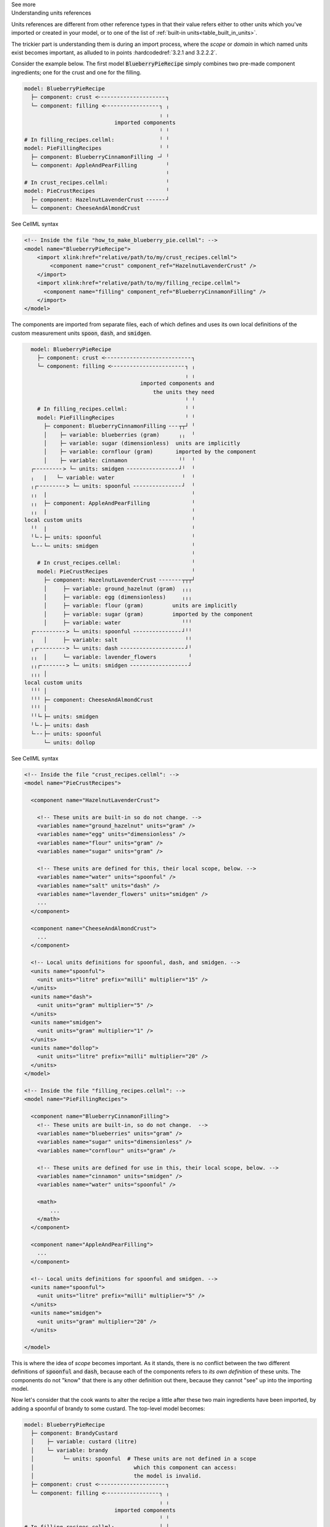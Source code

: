 .. _informC02_units_reference:

.. container:: toggle

  .. container:: header

    See more

  .. container:: infospec

    .. container:: heading3

      Understanding units references

    Units references are different from other reference types in that their value refers either to other units which you've imported or created in your model, or to one of the list of :ref:`built-in units<table_built_in_units>`.  

    The trickier part is understanding them is during an import process, where the *scope* or *domain* in which named units exist becomes important, as alluded to in points :hardcodedref:`3.2.1 and 3.2.2.2`.

    Consider the example below.
    The first model :code:`BlueberryPieRecipe` simply combines two pre-made component ingredients; one for the crust and one for the filling.

    .. code::

      model: BlueberryPieRecipe
        ├─ component: crust <╴╴╴╴╴╴╴╴╴╴╴╴╴╴╴╴╴╴╴╴╴┐
        └─ component: filling <╴╴╴╴╴╴╴╴╴╴╴╴╴╴╴╴╴┐ ╷
                                                ╷ ╷
                                  imported components
                                                ╵ ╵
      # In filling_recipes.cellml:              ╵ ╵
      model: PieFillingRecipes                  ╵ ╵
        ├─ component: BlueberryCinnamonFilling ╶┘ ╵
        └─ component: AppleAndPearFilling         ╵
                                                  ╵
      # In crust_recipes.cellml:                  ╵
      model: PieCrustRecipes                      ╵
        ├─ component: HazelnutLavenderCrust ╴╴╴╴╴╴┘
        └─ component: CheeseAndAlmondCrust

    .. container:: toggle

      .. container:: header

        See CellML syntax

      .. code-block:: xml

        <!-- Inside the file "how_to_make_blueberry_pie.cellml": -->
        <model name="BlueberryPieRecipe">
            <import xlink:href="relative/path/to/my/crust_recipes.cellml">
                <component name="crust" component_ref="HazelnutLavenderCrust" />
            </import>
            <import xlink:href="relative/path/to/my/filling_recipe.cellml">
              <component name="filling" component_ref="BlueberryCinnamonFilling" />
            </import>
        </model>

    The components are imported from separate files, each of which defines and uses its own local definitions of the custom measurement units :code:`spoon`, :code:`dash`, and :code:`smidgen`.

    .. code::

        model: BlueberryPieRecipe
          ├─ component: crust <╴╴╴╴╴╴╴╴╴╴╴╴╴╴╴╴╴╴╴╴╴╴╴╴╴╴╴┐
          └─ component: filling <╴╴╴╴╴╴╴╴╴╴╴╴╴╴╴╴╴╴╴╴╴╴╴┐ ╷
                                                        ╷ ╷
                                          imported components and
                                              the units they need
                                                        ╵ ╵
          # In filling_recipes.cellml:                  ╵ ╵
          model: PieFillingRecipes                      ╵ ╵
            ├─ component: BlueberryCinnamonFilling ╴╴╴┬┬┘ ╵
            │    ├─ variable: blueberries (gram)      ╷╷  ╵
            │    ├─ variable: sugar (dimensionless)  units are implicitly
            │    ├─ variable: cornflour (gram)       imported by the component
            │    ├─ variable: cinnamon                ╵╵  ╵
        ┌╴╴╴╴╴╴╴╴╴> └─ units: smidgen ╴╴╴╴╴╴╴╴╴╴╴╴╴╴╴╴┘╵  ╵
        ╷   |   └─ variable: water                     ╵  ╵
        ╷┌╴╴╴╴╴╴╴╴╴> └─ units: spoonful ╴╴╴╴╴╴╴╴╴╴╴╴╴╴╴┘  ╵
        ╷╷  |                                             ╵
        ╷╷  ├─ component: AppleAndPearFilling             ╵
        ╷╷  |                                             ╵
      local custom units                                  ╵
        ╵╵  |                                             ╵
        ╵└╴╴├─ units: spoonful                            ╵
        └╴╴╴└─ units: smidgen                             ╵
                                                          ╵
          # In crust_recipes.cellml:                      ╵
          model: PieCrustRecipes                          ╵
            ├─ component: HazelnutLavenderCrust ╴╴╴╴╴╴╴┬┬┬┘
            │     ├─ variable: ground_hazelnut (gram)  ╷╷╷
            │     ├─ variable: egg (dimensionless)     ╷╷╷
            │     ├─ variable: flour (gram)         units are implicitly
            │     ├─ variable: sugar (gram)         imported by the component
            │     ├─ variable: water                   ╵╵╵
        ┌╴╴╴╴╴╴╴╴╴╴> └─ units: spoonful ╴╴╴╴╴╴╴╴╴╴╴╴╴╴╴┘╵╵
        ╷   │     ├─ variable: salt                     ╵╵
        ╷┌╴╴╴╴╴╴╴╴╴> └─ units: dash ╴╴╴╴╴╴╴╴╴╴╴╴╴╴╴╴╴╴╴╴┘╵
        ╷╷  │     └─ variable: lavender_flowers          ╵
        ╷╷┌╴╴╴╴╴╴╴╴> └─ units: smidgen ╴╴╴╴╴╴╴╴╴╴╴╴╴╴╴╴╴╴┘
        ╷╷╷ │
      local custom units
        ╵╵╵ │
        ╵╵╵ ├─ component: CheeseAndAlmondCrust
        ╵╵╵ │
        ╵╵└╴├─ units: smidgen
        ╵└╴╴├─ units: dash
        └╴╴╴├─ units: spoonful
            └─ units: dollop   


    .. container:: toggle

      .. container:: header

        See CellML syntax

      .. code-block:: xml

        <!-- Inside the file "crust_recipes.cellml": -->
        <model name="PieCrustRecipes">

          <component name="HazelnutLavenderCrust">

            <!-- These units are built-in so do not change. -->
            <variables name="ground_hazelnut" units="gram" />
            <variables name="egg" units="dimensionless" />
            <variables name="flour" units="gram" />
            <variables name="sugar" units="gram" />

            <!-- These units are defined for this, their local scope, below. -->
            <variables name="water" units="spoonful" />
            <variables name="salt" units="dash" />
            <variables name="lavender_flowers" units="smidgen" />
            ...
          </component>

          <component name="CheeseAndAlmondCrust">
            ...
          </component>

          <!-- Local units definitions for spoonful, dash, and smidgen. -->
          <units name="spoonful">
            <unit units="litre" prefix="milli" multiplier="15" />
          </units>
          <units name="dash">
            <unit units="gram" multiplier="5" />
          </units>
          <units name="smidgen">
            <unit units="gram" multiplier="1" />
          </units>
          <units name="dollop">
            <unit units="litre" prefix="milli" multiplier="20" />
          </units>
        </model>

        <!-- Inside the file "filling_recipes.cellml": -->
        <model name="PieFillingRecipes">

          <component name="BlueberryCinnamonFilling">
            <!-- These units are built-in, so do not change.  -->
            <variables name="blueberries" units="gram" />
            <variables name="sugar" units="dimensionless" />
            <variables name="cornflour" units="gram" />

            <!-- These units are defined for use in this, their local scope, below. -->
            <variables name="cinnamon" units="smidgen" />
            <variables name="water" units="spoonful" />

            <math>
                ...
            </math>
          </component>

          <component name="AppleAndPearFilling">
            ...
          </component>

          <!-- Local units definitions for spoonful and smidgen. -->
          <units name="spoonful">
            <unit units="litre" prefix="milli" multiplier="5" />
          </units>
          <units name="smidgen">
            <unit units="gram" multiplier="20" />
          </units>

        </model>

    This is where the idea of *scope* becomes important.  
    As it stands, there is no conflict between the two different definitions of :code:`spoonful` and :code:`dash`, because each of the components refers to *its own definition* of these units.
    The components do not "know" that there is any other definition out there, because they cannot "see" up into the importing model.

    Now let's consider that the cook wants to alter the recipe a little after these two main ingredients have been imported, by adding a spoonful of brandy to some custard.
    The top-level model becomes:

    .. code::

      model: BlueberryPieRecipe
        ├─ component: BrandyCustard
        │    ├─ variable: custard (litre)
        │    └─ variable: brandy           
        │         └─ units: spoonful  # These units are not defined in a scope
        │                               which this component can access: 
        │                               the model is invalid.
        ├─ component: crust <╴╴╴╴╴╴╴╴╴╴╴╴╴╴╴╴╴╴╴╴╴┐
        └─ component: filling <╴╴╴╴╴╴╴╴╴╴╴╴╴╴╴╴╴┐ ╷
                                                ╷ ╷
                                  imported components
                                                ╵ ╵
      # In filling_recipes.cellml:              ╵ ╵
      model: PieFillingRecipes                  ╵ ╵
        ├─ component: BlueberryCinnamonFilling ╶┘ ╵
        └─ component: AppleAndPearFilling         ╵
                                                  ╵
      # In crust_recipes.cellml:                  ╵
      model: PieCrustRecipes                      ╵
        ├─ component: HazelnutLavenderCrust ╴╴╴╴╴╴┘
        └─ component: CheeseAndAlmondCrust

    .. container:: toggle

      .. container:: header

        See CellML syntax

      .. code-block:: xml

        <!-- Inside the file "how_to_make_blueberry_pie.cellml": -->
        <model name="BlueberryPieRecipe">
          <import xlink:href="relative/path/to/my/crust_recipes.cellml">
            <component name="premade_crust" component_ref="HazelnutLavenderCrust" />
          </import>
          <import xlink:href="relative/path/to/my/filling_recipe.cellml">
            <component name="yummy_filling" component_ref="BlueberryCinnamonFilling" />
          </import>

          <!-- Defining a new component, brandy custard -->
          <component name="BrandyCustard">
            <variable name="custard" units="litre" />
            <variable name="brandy" units="spoonful" />
            ...
          </component>
        </model>

    At this stage the model is invalid because the units :code:`spoonful` in the top-level model are not defined.  Just as the imported models cannot "see" up into the importing model, neither can the importing model "see" down into the imported models beyond those items which it has explicitly imported.  

    In order to reuse the :code:`spoonful` units from either of the imported models, they must be explicitly imported.  The top-level model becomes:

    .. code::

        model: BlueberryPieRecipe
          ├─ component: BrandyCustard
          │    ├─ variable: custard (litre)
          │    └─ variable: brandy           
      ┌╴╴╴╴╴╴╴╴> └─ units: spoonful
      ╷   ├─ component: crust <╴╴╴╴╴╴╴╴╴╴╴╴╴╴╴╴╴╴╴┐
      ╷   ├─ component: filling <╴╴╴╴╴╴╴╴╴╴╴╴╴╴╴┐ ╷
      ╷   │                                     ╷ ╷
      └╴╴╴└─ units: spoonful <╴╴╴╴╴╴╴┐     imported components and
                                     ╷     the units they need
                  explicitly imported units     ╵ ╵
            are available to all components     ╵ ╵
                                     ╵          ╵ ╵
      # In filling_recipes.cellml:   ╵          ╵ ╵
      model: FillingRecipeCollection ╵          ╵ ╵
        ├─ units: spoonful ╴╴╴╴╴╴╴╴╴╴┘          ╵ ╵
        ├─ component: BlueberryCinnamonFilling ╶┘ ╵
        └─ component: AppleAndPearFilling         ╵ 
                                                  ╵
      # In crust_recipes.cellml:                  ╵
      model: PieCrustRecipes                      ╵
        ├─ component: HazelnutLavenderCrust ╴╴╴╴╴╴┘
        └─ component: CheeseAndAlmondCrust

    .. container:: toggle

      .. container:: header

        See CellML syntax

      .. code-block:: xml

        <!-- Inside the file "how_to_make_blueberry_pie.cellml": -->
        <model name="BlueberryPieRecipe">
          <import xlink:href="relative/path/to/my/crust_recipes.cellml">
            <component name="premade_crust" component_ref="HazelnutLavenderCrust" />
          </import>
          <import xlink:href="relative/path/to/my/filling_recipe.cellml">
            <component name="yummy_filling" component_ref="BlueberryCinnamonFilling" />
          </import>

          <!-- Defining a new component, brandy custard -->
          <component name="BrandyCustard">
            <variable name="custard" units="litre" />
            <variable name="brandy" units="spoonful" />
            ...
          </component>

          <!-- Explicitly importing the "spoonful" units from the "filling_recipes.cellml" file: -->
          <import xlink:href="relative/path/to/my/filling_recipe.cellml">
            <!-- The units are also called "spoonful" in this top-level scope. -->
            <units name="spoonful" component_ref="spoonful" />
          </import>
        </model>
              
    At this stage we have three sets of units all named "spoonful".
    Since each is only accessible to its local components there is no conflict of definition or interpretation.
    Now that the units required in the new :code:`BrandyCustard` component are defined within the same infoset, the model becomes valid, and our dessert needs are satisfied once more.
